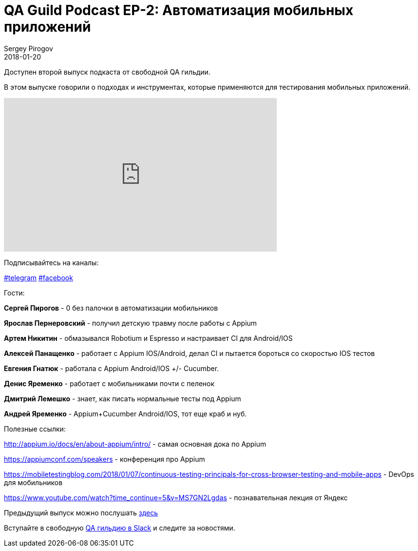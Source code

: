 = QA Guild Podcast EP-2: Автоматизация мобильных приложений
Sergey Pirogov
2018-01-20
:jbake-type: post
:jbake-tags: QAGuild, Podcast
:jbake-summary: QA Guild Podcast
:jbake-status: published

Доступен второй выпуск подкаста от свободной QA гильдии.

В этом выпуске говорили о подходах и инструментах, которые применяются
для тестирования мобильных приложений.

++++
<iframe width="560" height="315" src="https://www.youtube.com/embed/a9U4yzs26HU" frameborder="0" allow="autoplay; encrypted-media" allowfullscreen></iframe>
++++

Подписывайтесь на каналы:

https://t.me/automation_remarks[#telegram] https://www.facebook.com/automationremarks/[#facebook]


Гости:

*Сергей Пирогов* - 0 без палочки в автоматизации мобильников

*Ярослав Пернеровский* - получил детскую травму после работы с Appium

*Артем Никитин* - обмазывался Robotium и Espresso и настраивает CI для Android/IOS

*Алексей Панащенко* - работает с Appium IOS/Android,  делал CI и пытается бороться со скоростью IOS тестов

*Евгения Гнатюк* - работала с Appium Android/IOS +/- Cucumber.

*Денис Яременко* - работает с мобильниками почти с пеленок

*Дмитрий Лемешко* - знает, как писать нормальные тесты под Appium

*Андрей Яременко* - Appium+Cucumber Android/IOS, тот еще краб и нуб.

Полезные ссылки:

http://appium.io/docs/en/about-appium/intro/  - самая основная дока по Appium

https://appiumconf.com/speakers - конференция про Appium

https://mobiletestingblog.com/2018/01/07/continuous-testing-principals-for-cross-browser-testing-and-mobile-apps -
DevOps для мобильников

https://www.youtube.com/watch?time_continue=5&v=MS7GN2Lgdas - познавательная лекция от Яндекс

Предыдущий выпуск можно послушать http://automation-remarks.com/2017/qa-guild-ep1/index.html[здесь]

Вступайте в свободную https://qaguild-slack.herokuapp.com/[QA гильдию в Slack] и следите за новостями.